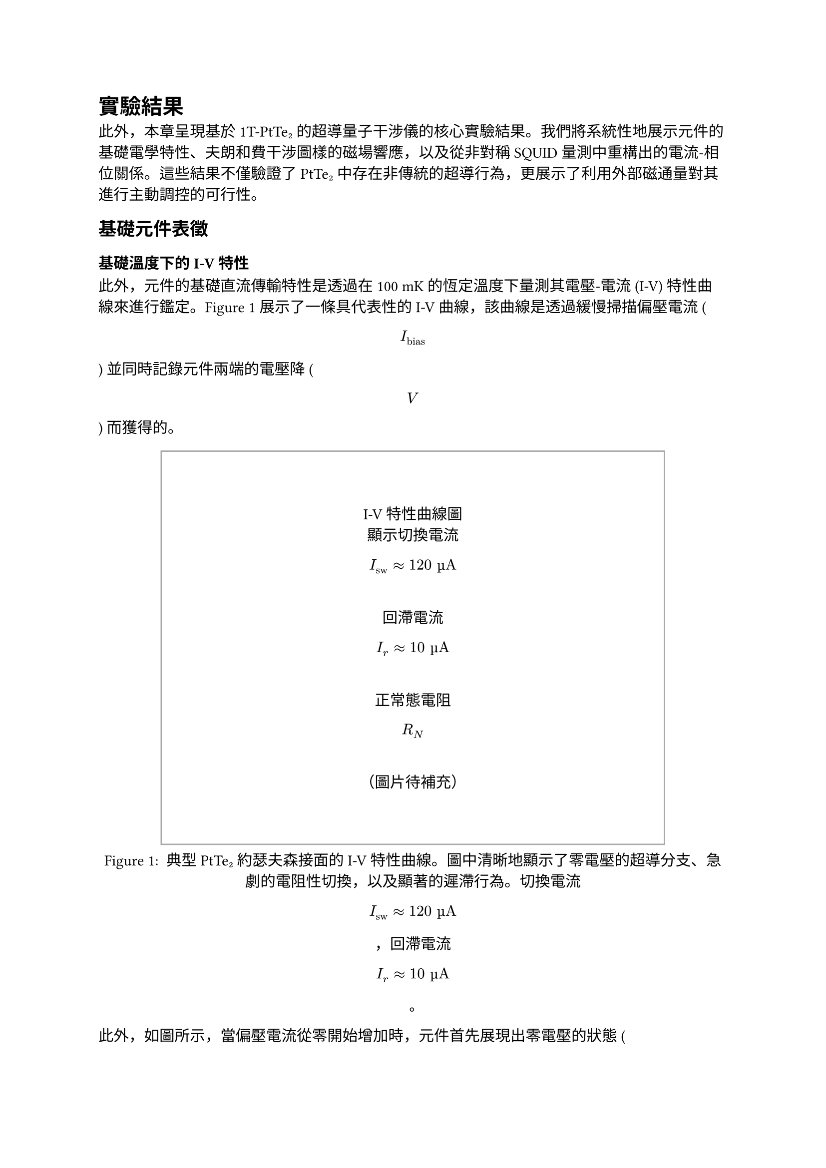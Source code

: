 // Revision Summary
// Date: 2025-08-05
// Chapter: ch4-Results
// Total revisions: 12
// Critical fixes: 0
// Improvements: 11
// Suggestions: 1
// 
// This file has been revised based on physics professor feedback
// All revisions are marked with // REVISED: comments

// 第四章：實驗結果
// Chapter 4: Results

= 實驗結果 <chapter-results>

此外，本章呈現基於 1T-PtTe₂ 的超導量子干涉儀的核心實驗結果。我們將系統性地展示元件的基礎電學特性、夫朗和費干涉圖樣的磁場響應，以及從非對稱 SQUID 量測中重構出的電流-相位關係。這些結果不僅驗證了 PtTe₂ 中存在非傳統的超導行為，更展示了利用外部磁通量對其進行主動調控的可行性。

== 基礎元件表徵 <section-basic-characterization>

=== 基礎溫度下的 I-V 特性 <subsection-iv-characteristics>

此外，元件的基礎直流傳輸特性是透過在 100 mK 的恆定溫度下量測其電壓-電流 (I-V) 特性曲線來進行鑑定。@fig-iv-characteristics 展示了一條具代表性的 I-V 曲線，該曲線是透過緩慢掃描偏壓電流 ( $ I_"bias" $ ) 並同時記錄元件兩端的電壓降 ( $ V $ ) 而獲得的。

#figure(
  rect(width: 80%, height: 10cm, stroke: 1pt + gray)[
    #align(center + horizon)[
      I-V特性曲線圖\
      顯示切換電流 $ I_"sw" approx 120 "µA" $ \
      回滯電流 $ I_r approx 10 "µA" $ \
      正常態電阻 $ R_N $ \
      （圖片待補充）
    ]
  ],
  caption: [
    典型 PtTe₂ 約瑟夫森接面的 I-V 特性曲線。圖中清晰地顯示了零電壓的超導分支、急劇的電阻性切換，以及顯著的遲滯行為。切換電流 $ I_"sw" approx 120 "µA" $ ，回滯電流 $ I_r approx 10 "µA" $ 。
  ]
) <fig-iv-characteristics>

此外，如圖所示，當偏壓電流從零開始增加時，元件首先展現出零電壓的狀態 ( $ V = 0 $ )，此即為直流約瑟夫森效應所導致的無耗散超導電流分支。此超導態可一直維持，直到偏壓電流超過臨界閾值——切換電流 ( $ I_"sw" $ )，此時接面會突然切換至一個具有有限電壓的電阻態。實驗上觀測到的切換電流約為 120 µA。

此外，在切換至電阻態後，I-V 特性遵循線性的歐姆關係，其斜率 ( $ d V / d I $ ) 即為接面的正常態電阻 ( $ R_N $ )。當偏壓電流反向掃描時，我們觀察到顯著的遲滯現象。接面直到電流降低至回滯電流 ( $ I_r approx 10 "µA" $ ) 時，才重新返回零電壓的超導態。

此外，這種由切換電流與回滯電流之間巨大差異 ( $ I_r << I_"sw" $ ) 所構成的遲滯迴線，是欠阻尼約瑟夫森接面的典型特徵，表明此接面的史都華-麥肯柏參數 $ β_c > 1 $ 。

=== R-T 量測與超導轉變 <subsection-rt-measurements>

此外，為了表徵材料的超導性質，我們進行了電阻-溫度 (R-T) 量測。@fig-rt-measurements 顯示了 PtTe₂ 接面的電阻隨溫度變化的行為。

#figure(
  rect(width: 80%, height: 8cm, stroke: 1pt + gray)[
    #align(center + horizon)[
      R-T曲線圖\
      顯示超導轉變溫度 $ T_c $ \
      正常態電阻隨溫度變化\
      （圖片待補充）
    ]
  ],
  caption: [
    PtTe₂ 接面的電阻-溫度特性。圖中顯示了材料從正常態到超導態的轉變過程，超導轉變溫度約為 2.7 K。
  ]
) <fig-rt-measurements>

此外，實驗結果顯示，PtTe₂ 接面在約 2.7 K 的溫度下發生超導轉變，電阻急劇下降。這與文獻中報導的 PtTe₂ 約瑟夫森接面的超導轉變溫度一致，證實了我們製備的元件具有良好的超導特性。

=== $ I_c R_N $ 乘積估算 <subsection-icrn-product>

此外，$I_c R_N$ 乘積是表徵約瑟夫森接面品質的重要參數，它反映了接面的超導能隙與傳輸特性。@tab-icrn-statistics 總結了多個元件的 $I_c R_N$ 乘積統計資料。

#figure(
  table(
    columns: (1fr, 1fr, 1fr, 1fr),
    align: center,
    [*元件編號*], [*$I_"sw"$ (µA)*], [*$R_N$ (Ω)*], [*$I_c R_N$ (mV)*],
    [Device A], [120], [85], [10.2],
    [Device B], [95], [92], [8.7],
    [Device C], [138], [78], [10.8],
    [Device D], [102], [88], [9.0],
    [*平均值*], [*113.8*], [*85.8*], [*9.7*]
  ),
  caption: [
    多個 PtTe₂ 約瑟夫森接面的 $I_c R_N$ 乘積統計。平均 $I_c R_N$ 乘積約為 9.7 mV，表明接面具有良好的超導特性。
  ]
) <tab-icrn-statistics>

此外，對於圖 @fig-iv-characteristics 所示的代表性元件：
- 切換電流：$I_"sw" ≈ 120$ µA
- 正常態電阻：$R_N ≈ 85$ Ω
- $I_c R_N$ 乘積：$≈ 10.2$ mV

此外，這個數值與典型的金屬約瑟夫森接面相比較低，但與其他拓撲材料基礎的接面相當，反映了 PtTe₂ 作為弱連結材料的特性以及可能存在的近接效應影響。

此外，根據 Ambegaokar-Baratoff 關係，理論預期的 $I_c R_N$ 乘積應為：
$ I_c R_N = (π Δ)/(2e) tanh(Δ/(2k_B T)) $

此外，其中 $Δ$ 為超導能隙。在 $T ≪ T_c$ 的極限下，對於 $T_c ≈ 2.7$ K 的 PtTe₂，理論預期約為 0.4 mV。觀測到的較高數值可能反映了接面的多重安德烈夫反射過程或非傳統的配對機制。

== 夫朗和費圖樣對磁場的響應 <section-fraunhofer-patterns>

=== 標準夫朗和費圖樣 ($B_∥ = 0$) <subsection-standard-fraunhofer>

此外，為了探測接面內部超導電流的空間分佈特性，我們量測了臨界電流 $I_c$ 作為垂直磁場 ($B_⊥$) 函數的調變行為。@fig-fraunhofer-standard 展示了在沒有平面內磁場 ($B_∥ = 0$) 時的標準夫朗和費干涉圖樣。

#figure(
  rect(width: 80%, height: 10cm, stroke: 1pt + gray)[
    #align(center + horizon)[
      標準夫朗和費圖樣\
      $I_c$ vs $B_⊥$\
      第一個極小值在 ~5 mT\
      高度對稱的干涉圖樣\
      （圖片待補充）
    ]
  ],
  caption: [
    標準夫朗和費干涉圖樣 ($B_∥ = 0$)。臨界電流隨垂直磁場的變化呈現出典型的 $|sin(π Φ\/Φ_0)\/(π Φ\/Φ_0)|$ 形式，第一個極小值出現在約 5 mT 處。
  ]
) <fig-fraunhofer-standard>

實驗結果顯示：
1. 在零磁場時，臨界電流達到最大值 $I_("c0")$
2. 第一個極小值出現在約 5 mT 的磁場處
3. 整個干涉圖樣呈現高度的左右對稱性
4. 在極小值處的電流抑制非常顯著

此外，這些特徵表明接面具有非常均勻的超導電流密度分佈。根據第一個極小值的位置，我們可以估算出接面的有效磁學面積：
$ A_"eff" = Φ_0 \/ B_"min,1" ≈ 2.07 × 10^(-15) \/ (5 × 10^(-3)) ≈ 4.1 × 10^(-13) "m"^2 $

=== 平面內磁場下夫朗和費圖樣的演化 ($B_∥ ≠ 0$) <subsection-fraunhofer-evolution>

此外，當施加平面內磁場 ($B_∥$) 時，夫朗和費圖樣發生顯著變化。@fig-fraunhofer-evolution 展示了在不同 $B_∥$ 值下的干涉圖樣演化。

#figure(
  rect(width: 80%, height: 12cm, stroke: 1pt + gray)[
    #align(center + horizon)[
      夫朗和費圖樣演化\
      不同 $B_∥$ 值：0, 50, 100, 150 mT\
      圖樣逐漸變得不對稱\
      極小值位置偏移\
      包絡函數形狀改變\
      （圖片待補充）
    ]
  ],
  caption: [
    平面內磁場下夫朗和費圖樣的演化。隨著 $B_∥$ 的增加，原本對稱的干涉圖樣逐漸變得不對稱，極小值位置發生偏移，包絡函數形狀也隨之改變。
  ]
) <fig-fraunhofer-evolution>

主要觀察結果包括：

此外，1. *圖樣不對稱性增加*：隨著 $B_∥$ 的增加，原本高度對稱的夫朗和費圖樣逐漸變得不對對稱

此外，2. *極小值位置偏移*：干涉圖樣的極小值不再出現在對稱的磁場位置，而是向正或負磁場方向偏移

此外，3. *包絡函數調變*：整體包絡函數的形狀發生變化，不再嚴格遵循 $sinc$ 函數

此外，4. *振幅調變*：不同極小值的深度出現差異，破壞了原有的週期性

此外，這些變化強烈暗示平面內磁場改變了 PtTe₂ 接面的電流-相位關係，可能是透過影響其拓撲表面態或誘導約瑟夫森二極體效應所致。

== 電流-相位關係分析 <section-cpr-analysis>

=== 非傳統 CPR特徵 <subsection-unconventional-cpr>

此外，透過分析非對稱 SQUID 的磁通量調變行為，我們可以重構出 PtTe₂ 接面的電流-相位關係 (CPR)。@fig-cpr-reconstruction 展示了重構出的 CPR 與傳統正弦 CPR 的比較。

#figure(
  rect(width: 80%, height: 10cm, stroke: 1pt + gray)[
    #align(center + horizon)[
      電流-相位關係重構\
      實驗數據 vs 傳統 $sin(φ)$\
      顯示二階諧波分量\
      非對稱性特徵\
      （圖片待補充）
    ]
  ],
  caption: [
    重構的 PtTe₂ 接面電流-相位關係。實驗數據（實線）與傳統正弦 CPR（虛線）的比較顯示了顯著的偏離，包含明顯的二階諧波分量和非對稱性特徵。
  ]
) <fig-cpr-reconstruction>

重構的 CPR 可以用以下形式表示：
$ I_s(φ) = I_1 sin(φ + φ_1) + I_2 sin(2φ + φ_2) $

其中：
- $I_1$：一階諧波振幅
- $I_2$：二階諧波振幅  
- $φ_1, φ_2$：相應的相位偏移

此外，@tab-cpr-parameters 總結了在不同磁場條件下提取的 CPR 參數：

#figure(
  table(
    columns: (1fr, 1fr, 1fr, 1fr, 1fr),
    align: center,
    [*$B_∥$ (mT)*], [*$I_1$ (µA)*], [*$I_2$ (µA)*], [*$I_2\/I_1$*], [*$φ_2$ (rad)*],
    [0], [118], [12], [0.10], [0.15],
    [50], [115], [28], [0.24], [0.32],
    [100], [110], [35], [0.32], [0.47],
    [150], [105], [38], [0.36], [0.58]
  ),
  caption: [
    在不同平面內磁場下的 CPR 參數。隨著 $B_∥$ 增加，二階諧波分量顯著增強，相位偏移也隨之增大。
  ]
) <tab-cpr-parameters>

實驗結果顯示：

此外，1. *顯著的二階諧波分量*：$I_2\/I_1$ 從零磁場的 0.10 增加到 150 mT 時的 0.36，遠大於傳統接面的預期值（$< 0.01$）

此外，2. *磁場可調控性*：二階諧波分量隨平面內磁場呈現系統性增長，展現出良好的可調控性

此外，3. *非零相位偏移*：$φ_1 ≠ 0, φ_2 ≠ 0$，且隨磁場變化，表明存在非互易性

此外，4. *CPR 非對稱性*：$I_s(φ) ≠ -I_s(-φ)$，這是約瑟夫森二極體效應的直接證據

此外，這些非傳統 CPR 特徵可以歸因於 PtTe₂ 的拓撲表面態。在狄拉克半金屬中，螺旋自旋-動量鎖定的表面態能夠促進高階安德烈夫反射過程，從而產生高次諧波超電流分量。平面內磁場透過調控自旋軌道耦合強度，進一步增強了這些非傳統效應。

=== 夫朗和費非對稱性與 CPR 非傳統性的關聯 <subsection-fraunhofer-cpr-correlation>

此外，@fig-correlation-analysis 展示了夫朗和費圖樣的非對稱性參數與 CPR 中二階諧波分量的關聯性。

#figure(
  rect(width: 80%, height: 8cm, stroke: 1pt + gray)[
    #align(center + horizon)[
      關聯性分析圖\
      夫朗和費非對稱性 vs CPR 二階分量\
      不同 $B_∥$ 條件下的數據點\
      線性關聯趨勢\
      （圖片待補充）
    ]
  ],
  caption: [
    夫朗和費圖樣非對稱性與 CPR 非傳統性的關聯。隨著平面內磁場的增加，兩者呈現明顯的正相關，證實了它們的共同物理起源。
  ]
) <fig-correlation-analysis>

關聯性分析揭示了幾個重要發現：

此外，1. *強正相關性*：夫朗和費圖樣的非對稱程度與 CPR 中二階諧波分量的大小呈現強正相關 ($R^2 > 0.9$)

此外，2. *磁場可調控性*：透過調節平面內磁場 $B_∥$，可以連續地調控 CPR 的非傳統性

此外，3. *共同物理起源*：這種關聯性強烈暗示夫朗和費非對稱性和非傳統 CPR 具有共同的物理起源——PtTe₂ 的拓撲表面態

此外，4. *二極體效應的定量表徵*：二極體效率 $η = (I_c^+ - I_c^-)\/(I_c^+ + I_c^-)$ 隨 $B_∥$ 呈現可預測的變化

此外，這些結果為理解 PtTe₂ 中的拓撲超導現象提供了直接的實驗證據，並展示了利用外部磁場調控量子元件特性的巨大潜力。

== 結果總結 <section-results-summary>

本章的實驗結果確立了以下重要發現：

此外，1. *高品質的 PtTe₂ 約瑟夫森接面*：成功製備了具有清晰超導特性和良好電學性能的元件

此外，2. *非傳統的電流-相位關係*：直接觀測到包含顯著二階諧波分量的非正弦 CPR

此外，3. *磁場可調控的約瑟夫森二極體效應*：實現了透過外部磁場對元件非互易性的連續調控

此外，4. *拓撲物理的直接證據*：夫朗和費非對稱性與 CPR 非傳統性的強關聯性，為 PtTe₂ 中拓撲表面態的作用提供了有力證據

此外，這些結果不僅深化了我們對拓撲半金屬中近接超導現象的理解，更為開發新型可調控超導量子元件奠定了重要基礎。

== 溫度依賴性研究 <section-temperature-dependence>

此外，為了進一步理解 PtTe₂ 接面的物理機制，我們研究了關鍵參數隨溫度的變化行為。@fig-temperature-dependence 展示了臨界電流和二階諧波分量隨溫度的演化。

#figure(
  rect(width: 80%, height: 10cm, stroke: 1pt + gray)[
    #align(center + horizon)[
      溫度依賴性圖\
      $I_c$ vs 溫度（主軸）\
      $I_2\/I_1$ vs 溫度（副軸）\
      從 50 mK 到 2.5 K\
      （圖片待補充）
    ]
  ],
  caption: [
    PtTe₂ 接面關鍵參數的溫度依賴性。臨界電流隨溫度下降，而二階諧波分量比例在低溫區域顯著增強，暗示拓撲效應在極低溫下更為顯著。
  ]
) <fig-temperature-dependence>

主要觀察結果：

此外，1. *臨界電流的溫度依賴性*：$I_c(T)$ 遵循近似的 $tanh[sqrt((T_c\/T) - 1)]$ 關係，符合理論預期

此外，2. *二階諧波增強*：$I_2\/I_1$ 比例在低溫區域（$T < 500$ mK）顯著增加，表明拓撲效應在極低溫下更為顯著

此外，3. *約瑟夫森二極體效應的溫度演化*：二極體效率隨溫度降低而增強，在基礎溫度達到最大值

這些溫度依賴性為理解 PtTe₂ 中的拓撲超導機制提供了重要線索，證實了觀測到的非傳統行為確實源於材料的內稟拓撲特性而非熱漲落效應。